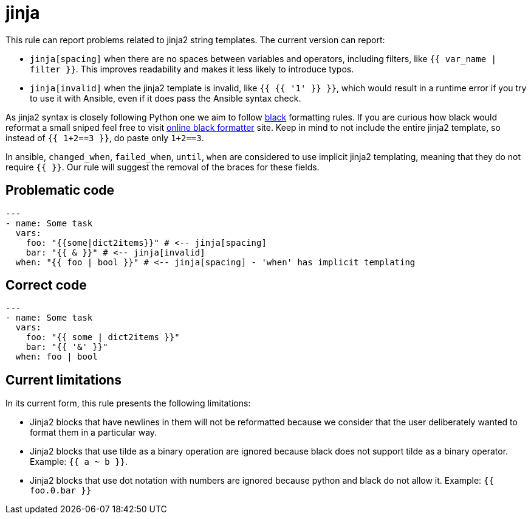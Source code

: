 = jinja

This rule can report problems related to jinja2 string templates. The current
version can report:

* `jinja[spacing]` when there are no spaces between variables
and operators, including filters, like `{{ var_name | filter }}`. This
improves readability and makes it less likely to introduce typos.
* `jinja[invalid]` when the jinja2 template is invalid, like `{{ {{ '1' }} }}`,
which would result in a runtime error if you try to use it with Ansible, even
if it does pass the Ansible syntax check.

As jinja2 syntax is closely following Python one we aim to follow
https://black.readthedocs.io/en/stable/[black] formatting rules. If you are
curious how black would reformat a small sniped feel free to visit
https://black.vercel.app/[online black formatter] site. Keep in mind to not
include the entire jinja2 template, so instead of `{{ 1+2==3 }}`, do paste
only `1+2==3`.

In ansible, `changed_when`, `failed_when`, `until`, `when` are considered to
use implicit jinja2 templating, meaning that they do not require `{{ }}`. Our
rule will suggest the removal of the braces for these fields.

== Problematic code

[,yaml]
----
---
- name: Some task
  vars:
    foo: "{{some|dict2items}}" # <-- jinja[spacing]
    bar: "{{ & }}" # <-- jinja[invalid]
  when: "{{ foo | bool }}" # <-- jinja[spacing] - 'when' has implicit templating
----

== Correct code

[,yaml]
----
---
- name: Some task
  vars:
    foo: "{{ some | dict2items }}"
    bar: "{{ '&' }}"
  when: foo | bool
----

== Current limitations

In its current form, this rule presents the following limitations:

* Jinja2 blocks that have newlines in them will not be reformatted because we
consider that the user deliberately wanted to format them in a particular way.
* Jinja2 blocks that use tilde as a binary operation are ignored because black
does not support tilde as a binary operator. Example: `{{ a ~ b }}`.
* Jinja2 blocks that use dot notation with numbers are ignored because python
and black do not allow it. Example: `{{ foo.0.bar }}`
